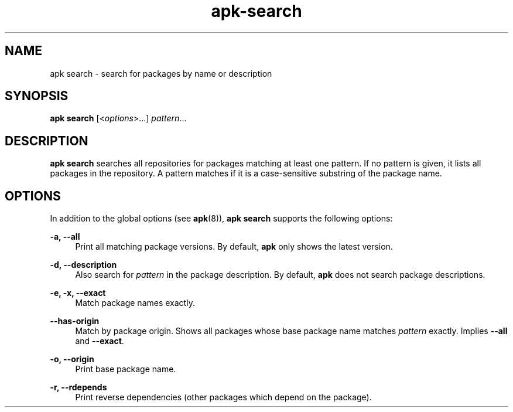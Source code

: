 .\" Generated by scdoc 1.11.1
.\" Complete documentation for this program is not available as a GNU info page
.ie \n(.g .ds Aq \(aq
.el       .ds Aq '
.nh
.ad l
.\" Begin generated content:
.TH "apk-search" "8" "2021-08-03"
.P
.SH NAME
.P
apk search - search for packages by name or description
.P
.SH SYNOPSIS
.P
\fBapk search\fR [<\fIoptions\fR>.\&.\&.\&] \fIpattern\fR.\&.\&.\&
.P
.SH DESCRIPTION
.P
\fBapk search\fR searches all repositories for packages matching at least one
pattern.\& If no pattern is given, it lists all packages in the repository.\& A
pattern matches if it is a case-sensitive substring of the package name.\&
.P
.SH OPTIONS
.P
In addition to the global options (see \fBapk\fR(8)), \fBapk search\fR supports the
following options:
.P
\fB-a, --all\fR
.RS 4
Print all matching package versions.\& By default, \fBapk\fR only shows the
latest version.\&
.P
.RE
\fB-d, --description\fR
.RS 4
Also search for \fIpattern\fR in the package description.\& By default, \fBapk\fR
does not search package descriptions.\&
.P
.RE
\fB-e, -x, --exact\fR
.RS 4
Match package names exactly.\&
.P
.RE
\fB--has-origin\fR
.RS 4
Match by package origin.\& Shows all packages whose base package name
matches \fIpattern\fR exactly.\& Implies \fB--all\fR and \fB--exact\fR.\&
.P
.RE
\fB-o, --origin\fR
.RS 4
Print base package name.\&
.P
.RE
\fB-r, --rdepends\fR
.RS 4
Print reverse dependencies (other packages which depend on the
package).\&
